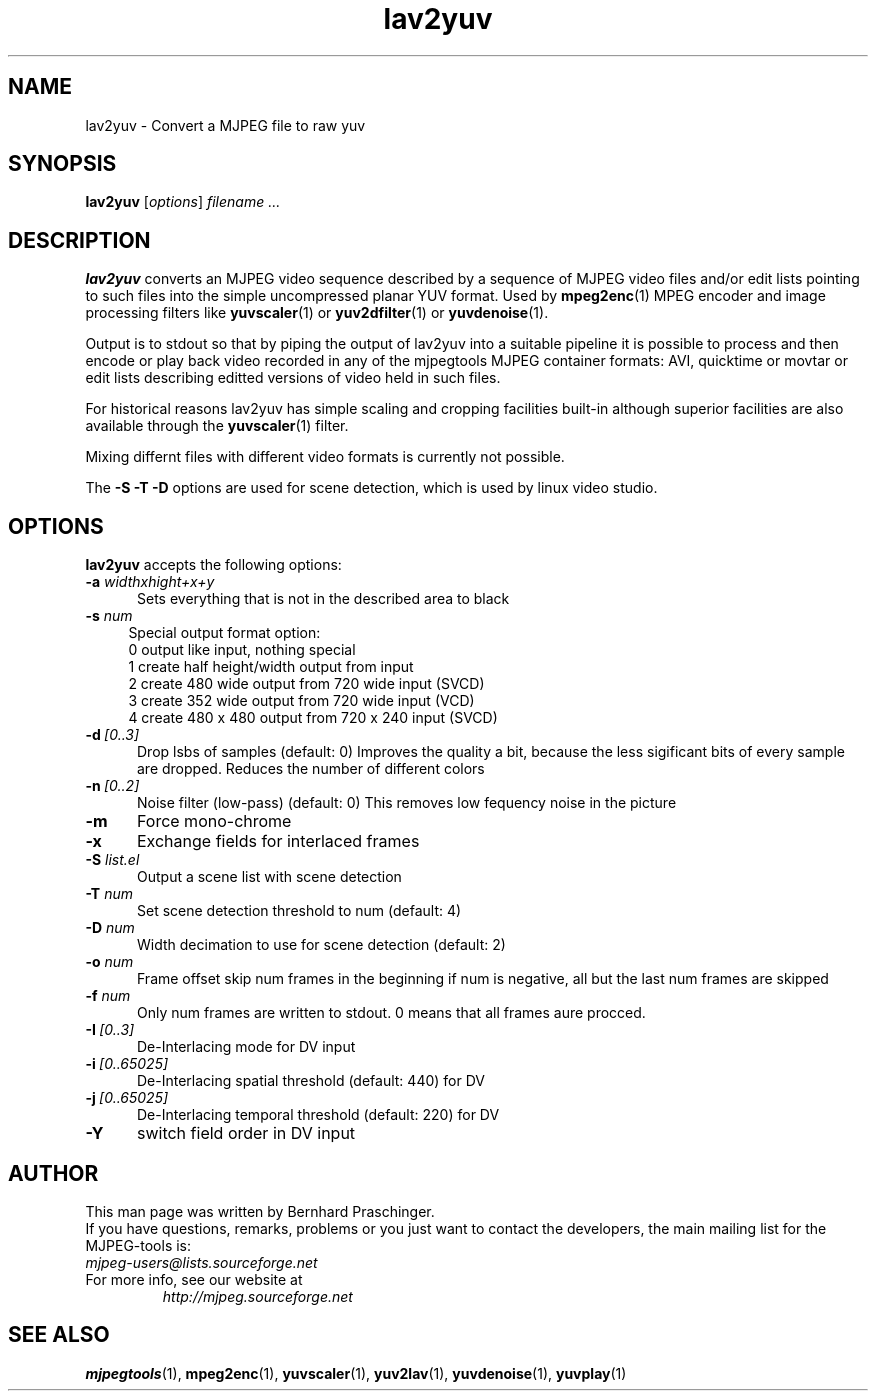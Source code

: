 .\" 
.TH "lav2yuv" "1" "2 June 2001" "MJPEG Linux Square" "MJPEG tools manual"
.SH "NAME"
lav2yuv \- Convert a MJPEG file to raw yuv

.SH "SYNOPSIS"
.B lav2yuv
.RI [ options ]
.I filename " ..."

.SH "DESCRIPTION"
\fBlav2yuv\fP converts an MJPEG video sequence described by a sequence
of MJPEG video files and/or edit lists pointing to such files into the
simple uncompressed planar YUV format. Used by \fBmpeg2enc\fP(1) 
MPEG encoder and image processing filters like
\fByuvscaler\fP(1) or \fByuv2dfilter\fP(1) or \fByuvdenoise\fP(1).

Output is to stdout so that by piping the output of lav2yuv into a
suitable pipeline it is possible to process and then encode or play
back video recorded in any of the mjpegtools MJPEG container formats:
AVI, quicktime or movtar or edit lists describing editted versions of
video held in such files.

For historical reasons lav2yuv has simple scaling and cropping facilities
built\-in although superior facilities are also available through the
\fByuvscaler\fP(1) filter.

Mixing differnt files with different video formats is currently not possible.

The \fB\-S \-T \-D\fP options are used for scene detection,
which is used by linux video studio.

.SH "OPTIONS"
\fBlav2yuv\fP accepts the following options:

.TP 5
.BI \-a " widthxhight+x+y"
Sets everything that is not in the described area to black
.TP 4
.BI \-s " num"
Special output format option:
 0 output like input, nothing special
 1 create half height/width output from input
 2 create 480 wide output from 720 wide input (SVCD)
 3 create 352 wide output from 720 wide input (VCD)
 4 create 480 x 480 output from 720 x 240 input (SVCD)
.TP 5
.BI \-d \ [0..3]
Drop lsbs of samples (default: 0) Improves the quality a bit, because the less sigificant bits of every sample are dropped. Reduces the number of different colors
.TP 5
.BI \-n \ [0..2]
Noise filter (low\-pass) (default: 0) This removes low fequency noise in the picture

.TP 5
.BI \-m 
Force mono\-chrome
.TP 5
.BI \-x 
Exchange fields for interlaced frames
.TP 5
.BI \-S " list.el"
Output a scene list with scene detection
.TP 5
.BI \-T " num"
Set scene detection threshold to num (default: 4)
.TP 5
.BI \-D " num"
Width decimation to use for scene detection (default: 2)
.TP 5
.BI \-o " num"
Frame offset skip num frames in the beginning if num is negative, 
all but the last num frames are skipped
.TP 5
.BI \-f " num"
Only num frames are written to stdout. 0 means that all frames aure procced. 
.TP 5
.BI \-I \ [0..3]
De-Interlacing mode for DV input 
.TP 5
.BI \-i \ [0..65025]
De-Interlacing spatial threshold (default: 440) for DV
.TP 5
.BI \-j \ [0..65025]
De-Interlacing temporal threshold (default: 220) for DV
.TP 5
.BI \-Y
switch field order in DV input

.SH "AUTHOR"
This man page was written by Bernhard Praschinger.
.br 
If you have questions, remarks, problems or you just want to contact
the developers, the main mailing list for the MJPEG\-tools is:
  \fImjpeg\-users@lists.sourceforge.net\fP

.TP 
For more info, see our website at
.I http://mjpeg.sourceforge.net

.SH "SEE ALSO"
.BR mjpegtools (1),
.BR mpeg2enc (1),
.BR yuvscaler (1),
.BR yuv2lav (1),
.BR yuvdenoise (1),
.BR yuvplay (1)

